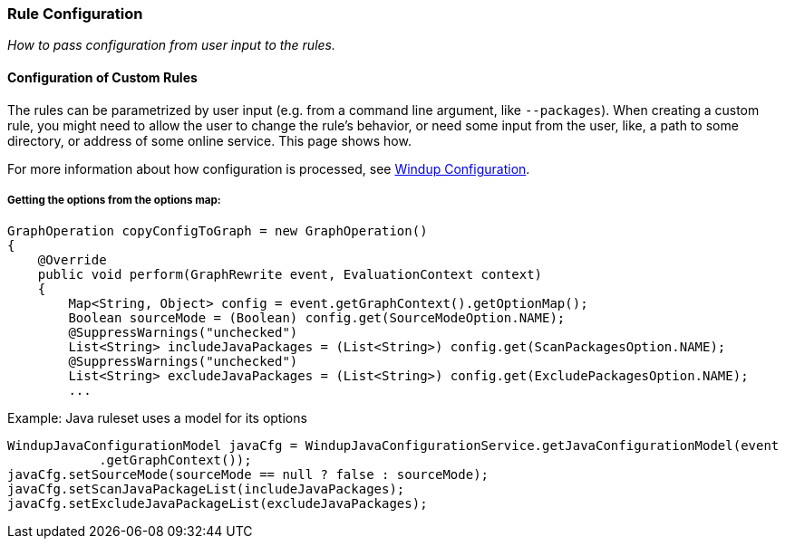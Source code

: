 [[Rules-Rule-Configuration]]
=== Rule Configuration

_How to pass configuration from user input to the rules._


==== Configuration of Custom Rules 

The rules can be parametrized by user input (e.g. from a command line argument, like `--packages`).
When creating a custom rule, you might need to allow the user to change the rule's behavior, or need some input from the user, like, a path to some directory, or address of some online service. This page shows how.

For more information about how configuration is processed, see xref:Dev-Windup-Configuration[Windup Configuration].

===== Getting the options from the options map:

[source,java]
--------
GraphOperation copyConfigToGraph = new GraphOperation()
{
    @Override
    public void perform(GraphRewrite event, EvaluationContext context)
    {
        Map<String, Object> config = event.getGraphContext().getOptionMap();
        Boolean sourceMode = (Boolean) config.get(SourceModeOption.NAME);
        @SuppressWarnings("unchecked")
        List<String> includeJavaPackages = (List<String>) config.get(ScanPackagesOption.NAME);
        @SuppressWarnings("unchecked")
        List<String> excludeJavaPackages = (List<String>) config.get(ExcludePackagesOption.NAME);
        ...
--------

Example: Java ruleset uses a model for its options
[source,java]
--------
WindupJavaConfigurationModel javaCfg = WindupJavaConfigurationService.getJavaConfigurationModel(event
            .getGraphContext());
javaCfg.setSourceMode(sourceMode == null ? false : sourceMode);
javaCfg.setScanJavaPackageList(includeJavaPackages);
javaCfg.setExcludeJavaPackageList(excludeJavaPackages);
--------